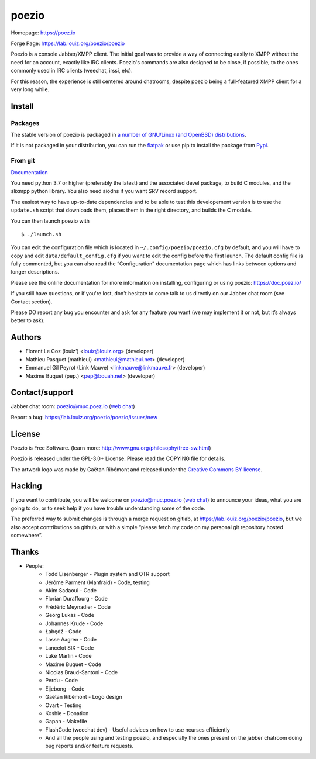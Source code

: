 poezio
======

.. image:: https://lab.louiz.org/poezio/poezio/-/raw/main/data/poezio_logo.svg
   :alt: Poezio logo
   :width: 200

|pipeline| |python versions| |license|

|discuss|

Homepage:      https://poez.io

Forge Page:    https://lab.louiz.org/poezio/poezio

Poezio is a console Jabber/XMPP client. The initial goal was to provide a
way of connecting easily to XMPP without the need for an account, exactly like
IRC clients. Poezio's commands are also designed to be close, if possible,
to the ones commonly used in IRC clients (weechat, irssi, etc).

For this reason, the experience is still centered around chatrooms, despite
poezio being a full-featured XMPP client for a very long while.

Install
-------

Packages
~~~~~~~~

The stable version of poezio is packaged in
`a number of GNU/Linux (and OpenBSD) distributions <https://doc.poez.io/install.html#poezio-in-the-gnu-linux-distributions>`_.


If it is not packaged in your distribution, you can run the
`flatpak <https://flathub.org/apps/details/io.poez.Poezio>`_ or use pip
to install the package from `Pypi <https://pypi.org/project/slixmpp/>`_.


From git
~~~~~~~~

`Documentation <https://doc.poez.io/install.html#install-from-source>`_


You need python 3.7 or higher (preferably the latest) and the associated devel
package, to build C modules, and the slixmpp python library.
You also need aiodns if you want SRV record support.

The easiest way to have up-to-date dependencies and to be able to test
this developement version is to use the ``update.sh`` script that downloads
them, places them in the right directory, and builds the C module.

You can then launch poezio with

::

    $ ./launch.sh


You can edit the configuration file which is located in
``~/.config/poezio/poezio.cfg`` by default, and you will have to copy
and edit ``data/default_config.cfg`` if you want to edit the config before
the first launch. The default config file is fully commented, but you can
also read the “Configuration” documentation page which has links between
options and longer descriptions.

Please see the online documentation for more information on installing,
configuring or using poezio: https://doc.poez.io/

If you still have questions, or if you're lost, don't hesitate to come
talk to us directly on our Jabber chat room (see Contact section).

Please DO report any bug you encounter and ask for any feature you want
(we may implement it or not, but it’s always better to ask).

Authors
-------

- Florent Le Coz (louiz’) <louiz@louiz.org> (developer)
- Mathieu Pasquet (mathieui) <mathieui@mathieui.net> (developer)
- Emmanuel Gil Peyrot (Link Mauve) <linkmauve@linkmauve.fr> (developer)
- Maxime Buquet (pep.) <pep@bouah.net> (developer)

Contact/support
---------------

Jabber chat room:   `poezio@muc.poez.io <xmpp:poezio@muc.poez.io?join>`_
(`web chat`_)

Report a bug:      https://lab.louiz.org/poezio/poezio/issues/new

License
-------

Poezio is Free Software.
(learn more: http://www.gnu.org/philosophy/free-sw.html)

Poezio is released under the GPL-3.0+ License.
Please read the COPYING file for details.

The artwork logo was made by Gaëtan Ribémont and released under
the `Creative Commons BY license <http://creativecommons.org/licenses/by/2.0/>`_.


Hacking
-------

If you want to contribute, you will be welcome on
`poezio@muc.poez.io <xmpp:poezio@muc.poez.io?join>`_ (`web chat`_)
to announce your ideas, what you are going to do, or to seek help if you have
trouble understanding some of the code.

The preferred way to submit changes is through a merge request on gitlab,
at https://lab.louiz.org/poezio/poezio, but we also accept contributions
on github, or with a simple “please fetch my code on my personal git
repository hosted somewhere”.


Thanks
------

- People:
    - Todd Eisenberger - Plugin system and OTR support
    - Jérôme Parment (Manfraid) - Code, testing
    - Akim Sadaoui - Code
    - Florian Duraffourg - Code
    - Frédéric Meynadier - Code
    - Georg Lukas - Code
    - Johannes Krude - Code
    - Łabędź - Code
    - Lasse Aagren - Code
    - Lancelot SIX - Code
    - Luke Marlin - Code
    - Maxime Buquet - Code
    - Nicolas Braud-Santoni - Code
    - Perdu - Code
    - Eijebong - Code
    - Gaëtan Ribémont - Logo design
    - Ovart - Testing
    - Koshie - Donation
    - Gapan - Makefile
    - FlashCode (weechat dev) - Useful advices on how to use ncurses efficiently
    - And all the people using and testing poezio, and especially the ones present
      on the jabber chatroom doing bug reports and/or feature requests.


.. |pipeline| image:: https://lab.louiz.org/poezio/poezio/badges/main/pipeline.svg

.. |python versions| image:: https://img.shields.io/pypi/pyversions/poezio.svg

.. |license| image:: https://img.shields.io/badge/license-gpl--3.0--or--later-blue.svg

.. |discuss| image:: https://inverse.chat/badge.svg?room=poezio@muc.poez.io
   :target: https://chat.jabberfr.org/converse.js/poezio@muc.poez.io

.. _web chat: https://chat.jabberfr.org/converse.js/poezio@muc.poez.io
